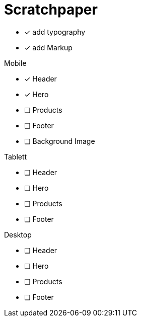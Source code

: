 = Scratchpaper

* [x] add typography
* [x] add Markup

.Mobile
* [x] Header
* [x] Hero
* [ ] Products
* [ ] Footer
* [ ] Background Image

.Tablett
* [ ] Header
* [ ] Hero
* [ ] Products
* [ ] Footer

.Desktop
* [ ] Header
* [ ] Hero
* [ ] Products
* [ ] Footer